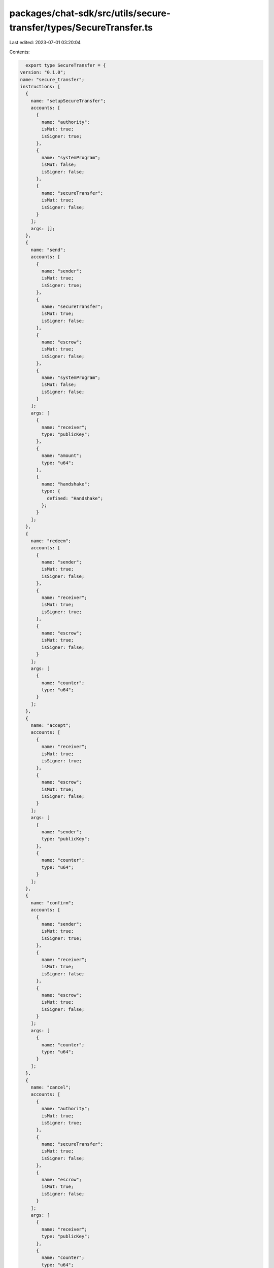 packages/chat-sdk/src/utils/secure-transfer/types/SecureTransfer.ts
===================================================================

Last edited: 2023-07-01 03:20:04

Contents:

.. code-block:: ts

    export type SecureTransfer = {
  version: "0.1.0";
  name: "secure_transfer";
  instructions: [
    {
      name: "setupSecureTransfer";
      accounts: [
        {
          name: "authority";
          isMut: true;
          isSigner: true;
        },
        {
          name: "systemProgram";
          isMut: false;
          isSigner: false;
        },
        {
          name: "secureTransfer";
          isMut: true;
          isSigner: false;
        }
      ];
      args: [];
    },
    {
      name: "send";
      accounts: [
        {
          name: "sender";
          isMut: true;
          isSigner: true;
        },
        {
          name: "secureTransfer";
          isMut: true;
          isSigner: false;
        },
        {
          name: "escrow";
          isMut: true;
          isSigner: false;
        },
        {
          name: "systemProgram";
          isMut: false;
          isSigner: false;
        }
      ];
      args: [
        {
          name: "receiver";
          type: "publicKey";
        },
        {
          name: "amount";
          type: "u64";
        },
        {
          name: "handshake";
          type: {
            defined: "Handshake";
          };
        }
      ];
    },
    {
      name: "redeem";
      accounts: [
        {
          name: "sender";
          isMut: true;
          isSigner: false;
        },
        {
          name: "receiver";
          isMut: true;
          isSigner: true;
        },
        {
          name: "escrow";
          isMut: true;
          isSigner: false;
        }
      ];
      args: [
        {
          name: "counter";
          type: "u64";
        }
      ];
    },
    {
      name: "accept";
      accounts: [
        {
          name: "receiver";
          isMut: true;
          isSigner: true;
        },
        {
          name: "escrow";
          isMut: true;
          isSigner: false;
        }
      ];
      args: [
        {
          name: "sender";
          type: "publicKey";
        },
        {
          name: "counter";
          type: "u64";
        }
      ];
    },
    {
      name: "confirm";
      accounts: [
        {
          name: "sender";
          isMut: true;
          isSigner: true;
        },
        {
          name: "receiver";
          isMut: true;
          isSigner: false;
        },
        {
          name: "escrow";
          isMut: true;
          isSigner: false;
        }
      ];
      args: [
        {
          name: "counter";
          type: "u64";
        }
      ];
    },
    {
      name: "cancel";
      accounts: [
        {
          name: "authority";
          isMut: true;
          isSigner: true;
        },
        {
          name: "secureTransfer";
          isMut: true;
          isSigner: false;
        },
        {
          name: "escrow";
          isMut: true;
          isSigner: false;
        }
      ];
      args: [
        {
          name: "receiver";
          type: "publicKey";
        },
        {
          name: "counter";
          type: "u64";
        }
      ];
    }
  ];
  accounts: [
    {
      name: "secureTransfer";
      type: {
        kind: "struct";
        fields: [
          {
            name: "counter";
            type: "u64";
          },
          {
            name: "bump";
            type: "u8";
          }
        ];
      };
    },
    {
      name: "escrow";
      type: {
        kind: "struct";
        fields: [
          {
            name: "amount";
            type: "u64";
          },
          {
            name: "bump";
            type: "u8";
          },
          {
            name: "sender";
            type: "publicKey";
          },
          {
            name: "receiver";
            type: "publicKey";
          },
          {
            name: "threeWayState";
            type: {
              option: {
                defined: "ThreeWayState";
              };
            };
          }
        ];
      };
    }
  ];
  types: [
    {
      name: "Handshake";
      type: {
        kind: "enum";
        variants: [
          {
            name: "TwoWay";
          },
          {
            name: "ThreeWay";
          }
        ];
      };
    },
    {
      name: "ErrorCode";
      type: {
        kind: "enum";
        variants: [
          {
            name: "Overflow";
          },
          {
            name: "CantAcceptTwoWayHandshake";
          },
          {
            name: "CantAcceptAlreadyAcceptedHandshake";
          },
          {
            name: "CantRedeemThreeWayHandshake";
          },
          {
            name: "CantConfirmPendingThreeWayHandshake";
          },
          {
            name: "CantConfirmTwoWayHandshake";
          }
        ];
      };
    },
    {
      name: "ThreeWayState";
      type: {
        kind: "enum";
        variants: [
          {
            name: "Pending";
          },
          {
            name: "Accepted";
          }
        ];
      };
    }
  ];
};

export const IDL: SecureTransfer = {
  version: "0.1.0",
  name: "secure_transfer",
  instructions: [
    {
      name: "setupSecureTransfer",
      accounts: [
        {
          name: "authority",
          isMut: true,
          isSigner: true,
        },
        {
          name: "systemProgram",
          isMut: false,
          isSigner: false,
        },
        {
          name: "secureTransfer",
          isMut: true,
          isSigner: false,
        },
      ],
      args: [],
    },
    {
      name: "send",
      accounts: [
        {
          name: "sender",
          isMut: true,
          isSigner: true,
        },
        {
          name: "secureTransfer",
          isMut: true,
          isSigner: false,
        },
        {
          name: "escrow",
          isMut: true,
          isSigner: false,
        },
        {
          name: "systemProgram",
          isMut: false,
          isSigner: false,
        },
      ],
      args: [
        {
          name: "receiver",
          type: "publicKey",
        },
        {
          name: "amount",
          type: "u64",
        },
        {
          name: "handshake",
          type: {
            defined: "Handshake",
          },
        },
      ],
    },
    {
      name: "redeem",
      accounts: [
        {
          name: "sender",
          isMut: true,
          isSigner: false,
        },
        {
          name: "receiver",
          isMut: true,
          isSigner: true,
        },
        {
          name: "escrow",
          isMut: true,
          isSigner: false,
        },
      ],
      args: [
        {
          name: "counter",
          type: "u64",
        },
      ],
    },
    {
      name: "accept",
      accounts: [
        {
          name: "receiver",
          isMut: true,
          isSigner: true,
        },
        {
          name: "escrow",
          isMut: true,
          isSigner: false,
        },
      ],
      args: [
        {
          name: "sender",
          type: "publicKey",
        },
        {
          name: "counter",
          type: "u64",
        },
      ],
    },
    {
      name: "confirm",
      accounts: [
        {
          name: "sender",
          isMut: true,
          isSigner: true,
        },
        {
          name: "receiver",
          isMut: true,
          isSigner: false,
        },
        {
          name: "escrow",
          isMut: true,
          isSigner: false,
        },
      ],
      args: [
        {
          name: "counter",
          type: "u64",
        },
      ],
    },
    {
      name: "cancel",
      accounts: [
        {
          name: "authority",
          isMut: true,
          isSigner: true,
        },
        {
          name: "secureTransfer",
          isMut: true,
          isSigner: false,
        },
        {
          name: "escrow",
          isMut: true,
          isSigner: false,
        },
      ],
      args: [
        {
          name: "receiver",
          type: "publicKey",
        },
        {
          name: "counter",
          type: "u64",
        },
      ],
    },
  ],
  accounts: [
    {
      name: "secureTransfer",
      type: {
        kind: "struct",
        fields: [
          {
            name: "counter",
            type: "u64",
          },
          {
            name: "bump",
            type: "u8",
          },
        ],
      },
    },
    {
      name: "escrow",
      type: {
        kind: "struct",
        fields: [
          {
            name: "amount",
            type: "u64",
          },
          {
            name: "bump",
            type: "u8",
          },
          {
            name: "sender",
            type: "publicKey",
          },
          {
            name: "receiver",
            type: "publicKey",
          },
          {
            name: "threeWayState",
            type: {
              option: {
                defined: "ThreeWayState",
              },
            },
          },
        ],
      },
    },
  ],
  types: [
    {
      name: "Handshake",
      type: {
        kind: "enum",
        variants: [
          {
            name: "TwoWay",
          },
          {
            name: "ThreeWay",
          },
        ],
      },
    },
    {
      name: "ErrorCode",
      type: {
        kind: "enum",
        variants: [
          {
            name: "Overflow",
          },
          {
            name: "CantAcceptTwoWayHandshake",
          },
          {
            name: "CantAcceptAlreadyAcceptedHandshake",
          },
          {
            name: "CantRedeemThreeWayHandshake",
          },
          {
            name: "CantConfirmPendingThreeWayHandshake",
          },
          {
            name: "CantConfirmTwoWayHandshake",
          },
        ],
      },
    },
    {
      name: "ThreeWayState",
      type: {
        kind: "enum",
        variants: [
          {
            name: "Pending",
          },
          {
            name: "Accepted",
          },
        ],
      },
    },
  ],
};


